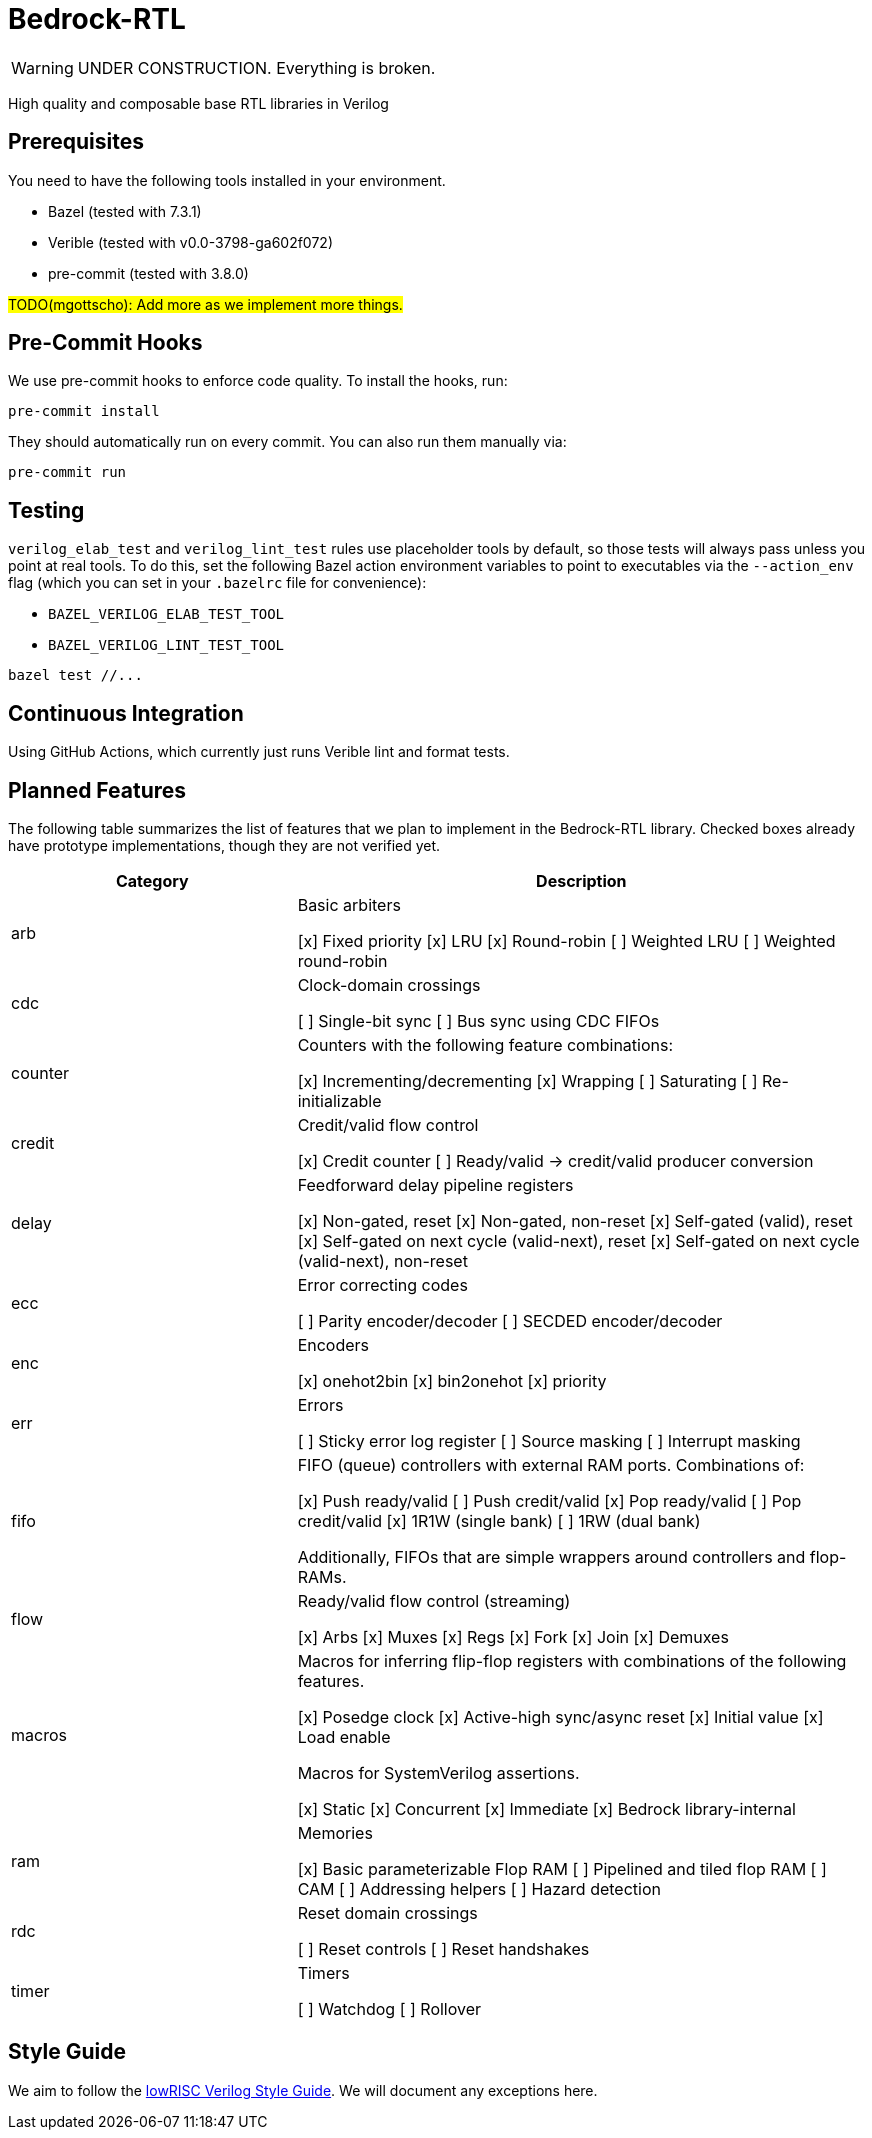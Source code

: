 // Copyright 2024 The Bedrock-RTL Authors
//
// Licensed under the Apache License, Version 2.0 (the "License");
// you may not use this file except in compliance with the License.
// You may obtain a copy of the License at
//
//     http://www.apache.org/licenses/LICENSE-2.0
//
// Unless required by applicable law or agreed to in writing, software
// distributed under the License is distributed on an "AS IS" BASIS,
// WITHOUT WARRANTIES OR CONDITIONS OF ANY KIND, either express or implied.
// See the License for the specific language governing permissions and
// limitations under the License.

= Bedrock-RTL

WARNING: UNDER CONSTRUCTION. Everything is broken.

High quality and composable base RTL libraries in Verilog

== Prerequisites

You need to have the following tools installed in your environment.

* Bazel (tested with 7.3.1)
* Verible (tested with v0.0-3798-ga602f072)
* pre-commit (tested with 3.8.0)

#TODO(mgottscho): Add more as we implement more things.#

== Pre-Commit Hooks

We use pre-commit hooks to enforce code quality. To install the hooks, run:

[source,shell]
----
pre-commit install
----

They should automatically run on every commit.
You can also run them manually via:

[source,shell]
----
pre-commit run
----

== Testing

`verilog_elab_test` and `verilog_lint_test` rules use placeholder tools by default, so those tests will always pass unless you point at real tools.
To do this, set the following Bazel action environment variables to point to executables via the `--action_env` flag (which you can set in your `.bazelrc` file for convenience):

* `BAZEL_VERILOG_ELAB_TEST_TOOL`
* `BAZEL_VERILOG_LINT_TEST_TOOL`

[source,shell]
----
bazel test //...
----

== Continuous Integration

Using GitHub Actions, which currently just runs Verible lint and format tests.

== Planned Features

The following table summarizes the list of features that we plan to implement in the Bedrock-RTL library.
Checked boxes already have prototype implementations, though they are not verified yet.

[cols="1,2"]
|===
| Category | Description

| arb
a| Basic arbiters

[x] Fixed priority
[x] LRU
[x] Round-robin
[ ] Weighted LRU
[ ] Weighted round-robin

| cdc
a| Clock-domain crossings

[ ] Single-bit sync
[ ] Bus sync using CDC FIFOs

| counter
a| Counters with the following feature combinations:

[x] Incrementing/decrementing
[x] Wrapping
[ ] Saturating
[ ] Re-initializable

| credit
a| Credit/valid flow control

[x] Credit counter
[ ] Ready/valid -> credit/valid producer conversion

| delay
a| Feedforward delay pipeline registers

[x] Non-gated, reset
[x] Non-gated, non-reset
[x] Self-gated (valid), reset
[x] Self-gated on next cycle (valid-next), reset
[x] Self-gated on next cycle (valid-next), non-reset

| ecc
a| Error correcting codes

[ ] Parity encoder/decoder
[ ] SECDED encoder/decoder

| enc
a| Encoders

[x] onehot2bin
[x] bin2onehot
[x] priority

| err
a| Errors

[ ] Sticky error log register
[ ] Source masking
[ ] Interrupt masking

| fifo
a| FIFO (queue) controllers with external RAM ports. Combinations of:

[x] Push ready/valid
[ ] Push credit/valid
[x] Pop ready/valid
[ ] Pop credit/valid
[x] 1R1W (single bank)
[ ] 1RW (dual bank)

Additionally, FIFOs that are simple wrappers around controllers and flop-RAMs.

| flow
a| Ready/valid flow control (streaming)

[x] Arbs
[x] Muxes
[x] Regs
[x] Fork
[x] Join
[x] Demuxes

| macros
a| Macros for inferring flip-flop registers with combinations of the following features.

[x] Posedge clock
[x] Active-high sync/async reset
[x] Initial value
[x] Load enable

Macros for SystemVerilog assertions.

[x] Static
[x] Concurrent
[x] Immediate
[x] Bedrock library-internal

| ram
a| Memories

[x] Basic parameterizable Flop RAM
[ ] Pipelined and tiled flop RAM
[ ] CAM
[ ] Addressing helpers
[ ] Hazard detection

| rdc
a| Reset domain crossings

[ ] Reset controls
[ ] Reset handshakes

| timer
a| Timers

[ ] Watchdog
[ ] Rollover

|===

== Style Guide

:lowrisc-style-guide: https://github.com/lowRISC/style-guides/blob/master/VerilogCodingStyle.md

We aim to follow the {lowrisc-style-guide}[lowRISC Verilog Style Guide^].
We will document any exceptions here.
